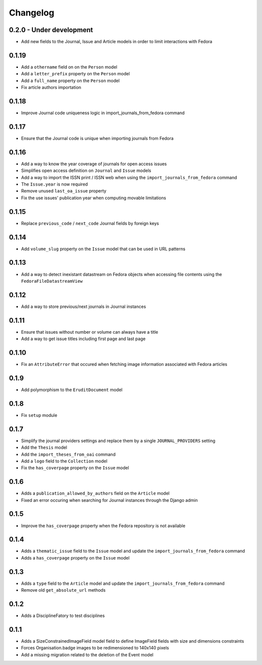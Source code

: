 Changelog
#########

0.2.0 - Under development
-------------------------

* Add new fields to the Journal, Issue and Article models in order to limit interactions with Fedora

0.1.19
------

* Add a ``othername`` field on on the ``Person`` model
* Add a ``letter_prefix`` property on the ``Person`` model
* Add a ``full_name`` property on the ``Person`` model
* Fix article authors importation

0.1.18
------

* Improve Journal code uniqueness logic in import_journals_from_fedora command

0.1.17
------

* Ensure that the Journal code is unique when importing journals from Fedora

0.1.16
------

* Add a way to know the year coverage of journals for open access issues
* Simplifies open access definition on ``Journal`` and ``Issue`` models
* Add a way to import the ISSN print / ISSN web when using the ``import_journals_from_fedora`` command
* The ``Issue.year`` is now required
* Remove unused ``last_oa_issue`` property
* Fix the use issues' publication year when computing movable limitations

0.1.15
------

* Replace ``previous_code`` / ``next_code`` Journal fields by foreign keys

0.1.14
------

* Add ``volume_slug`` property on the ``Issue`` model that can be used in URL patterns

0.1.13
------

* Add a way to detect inexistant datastream on Fedora objects when accessing file contents using the ``FedoraFileDatastreamView``

0.1.12
------

* Add a way to store previous/next journals in Journal instances

0.1.11
------

* Ensure that issues without number or volume can always have a title
* Add a way to get issue titles including first page and last page

0.1.10
------

* Fix an ``AttributeError`` that occured when fetching image information associated with Fedora articles

0.1.9
-----

* Add polymorphism to the ``EruditDocument`` model

0.1.8
-----

* Fix ``setup`` module

0.1.7
-----

* Simplify the journal providers settings and replace them by a single ``JOURNAL_PROVIDERS`` setting
* Add the ``Thesis`` model
* Add the ``import_theses_from_oai`` command
* Add a ``logo`` field to the ``Collection`` model
* Fix the ``has_coverpage`` property on the ``Issue`` model

0.1.6
-----

* Adds a ``publication_allowed_by_authors`` field on the ``Article`` model
* Fixed an error occuring when searching for Journal instances through the Django admin

0.1.5
-----

* Improve the ``has_coverpage`` property when the Fedora repository is not available

0.1.4
-----

* Adds a ``thematic_issue`` field to the ``Issue`` model and update the ``import_journals_from_fedora`` command
* Adds a ``has_coverpage`` property on the ``Issue`` model

0.1.3
-----

* Adds a ``type`` field to the ``Article`` model and update the ``import_journals_from_fedora`` command
* Remove old ``get_absolute_url`` methods

0.1.2
-----

* Adds a DisciplineFatory to test disciplines

0.1.1
-----

* Adds a SizeConstrainedImageField model field to define ImageField fields with size and dimensions constraints
* Forces Organisation.badge images to be redimensioned to 140x140 pixels
* Add a missing migration related to the deletion of the Event model
